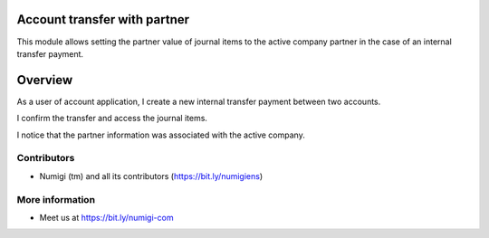 Account transfer with partner
=============================

This module allows setting the partner value of journal items to the active company partner
in the case of an internal transfer payment.

Overview
========

As a user of account application, I create a new internal transfer payment between two accounts.

.. image:: static/description/payment_internal_transfer.png

I confirm the transfer and access the journal items.

I notice that the partner information was associated with the active company.

.. image:: static/description/journal_items_partner.png


Contributors
------------
* Numigi (tm) and all its contributors (https://bit.ly/numigiens)

More information
----------------
* Meet us at https://bit.ly/numigi-com
